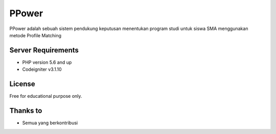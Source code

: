 ###################
PPower
###################

PPower adalah sebuah sistem pendukung keputusan menentukan program studi untuk siswa SMA menggunakan metode Profile Matching

*******************
Server Requirements
*******************

-  PHP version 5.6 and up
-  Codeigniter v3.1.10

*******
License
*******

Free for educational purpose only.

*********
Thanks to
*********

-  Semua yang berkontribusi

